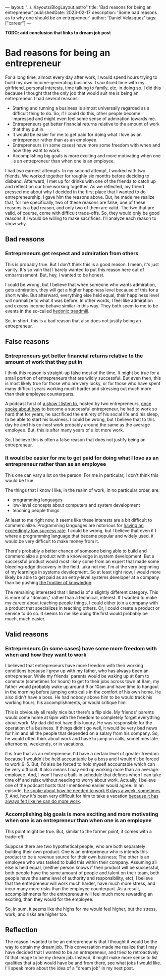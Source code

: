 ---
layout: "../../layouts/BlogLayout.astro"
title: 'Bad reasons for being an entrepreneur'
publishedDate: 2023-02-17
description: 'Some bad reasons as to why one should be an entrepreneur'
author: 'Daniel Velasquez'
tags: ["career"]
---

*TODO: add conclusion that links to dream job post*

* Bad reasons for being an entrepreneur
For a long time, almost every day after work, I would spend hours trying to build my own income-generating business. I sacrificed time with my girlfriend, personal interests, time talking to family, etc. in doing so. I did this because I thought that the only job that would suit me is being an entrepreneur. I had several reasons:
- Starting and running a business is almost universally regarded as a difficult thing to do. So, if I could do this, other people become impressed and might even feel some sense of admiration towards me.
- Entrepreneurs get better financial returns relative to the amount of work that they put in. 
- It would be easier for me to get paid for doing what I love as an entrepreneur rather than as an employee.
- Entrepreneurs (in some cases) have more some freedom with when and how they want to work.
- Accomplishing big goals is more exciting and more motivating when one is an entrepreneur than when one is an employee.

I had two earnest attempts. In my second attempt, I worked with two friends. We worked together for roughly six months before deciding to disband. Afterward, I met up for drinks with one of the friends to catch up and reflect on our time working together. As we reflected, my friend pressed me about why I decided in the first place that I wanted to do entrepreneurship. I gave him the reasons above. But, he made me realize that, for me specifically, two of these reasons are false, one of these reasons is a bad reason, and only two of them are valid. The two that are valid, of course, come with difficult trade-offs. So, they would only be good reasons if I would be willing to make sacrifices. I'll analyze each reason to show why.

** Bad reasons
*** Entrepreneurs get respect and admiration from others
This is probably true. But I don't think this is a good reason. I mean, it's just vanity. It's so vain that I barely wanted to put this reason here out of embarrassment. But, hey, I wanted to be honest.

I could be wrong, but I believe that when someone who wants admiration, gets admiration, they will get a higher happiness level because of this for a short while. But afterward, everything else held equal, their happiness level will normalize to what it was before. In other words, I feel like admiration and excess income behave similar in this way. They both seem to me to be events in the so-called [[https://en.wikipedia.org/wiki/Hedonic_treadmill][hedonic treadmill]].

So, in short, this is a bad reason that also does not justify being an entrepreneur.

** False reasons
*** Entrepreneurs get better financial returns relative to the amount of work that they put in
I think this reason is straight-up false most of the time. It might be true for a small portion of entrepreneurs that are wildly successful. But even then, this is most likely true for those who are very lucky, or for those who have spent many difficult years working much harder and stressing out much more than their employee counterparts.

A podcast host of [[https://www.relay.fm/cortex][a show I listen to]], hosted by two entrepreneurs, [[https://pca.st/KqpS#t=5112.0][once spoke about how]] to become a successful entrepreneur, he had to work so hard that for years, he sacrificed the entirety of his social life and his sleep, to be able to start his business. I could be wrong, but I believe that to this day he and his co-host work probably around the same as the average employee. But, this is after many years of a lot more work.

So, I believe this is often a false reason that does not justify being an entrepreneur.

*** It would be easier for me to get paid for doing what I love as an entrepreneur rather than as an employee
This one can vary a lot on the person. For me in particular, I don't think this would be true.

The things that I know I like, in the realm of work, in no particular order, are:
- programming languages
- low-level concepts about computers and system development
- teaching people things
  
At least to me right now, it seems like these interests are a bit difficult to commercialize. Programming languages are notorious for [[https://www.stroustrup.com/bs_faq.html#C++success][having an exceedingly low success rate]]. I could be wrong, but I believe that even if I where a programming language that became popular and widely used, it would be very difficult to make money from it.

There's probably a better chance of someone being able to build and commercialize a product with a knowledge in system development. But a successful product would most likely come from an expert that made some bleeding-edge discovery in the field...aka not me. I'm at the very beginning of my learnings in systems development. So at least right now, I would more likely be able to get paid as an entry-level systems developer at a company than be pushing [[https://paulgraham.com/getideas.html][the frontier of knowledge]].

The remaining interested that I listed is of a slightly different category. This is more of a "domain," rather than a technical, interest. If I wanted to make my career about teaching people things, I could either join a company with a product that specializes in teaching others. Or, I could create a product or service to do so. It seems to me like doing the first would probably be much, much easier.

** Valid reasons
*** Entrepreneurs (in some cases) have some more freedom with when and how they want to work
I believed that entrepreneurs have more freedom with their working conditions because I grew up with my father, who has always been an entrepreneur. While my friends' parents would be waking up at 6am to commute (sometimes for hours) to get to their jobs across town at 8am, my father would probably wake up around 9 or 10am and have time to hangout in the morning before jumping onto calls in the comfort of his own home. He also didn't have a boss. He had nobody above him to be would track his working hours, his accomplishments, or would critique him.

This is obviously all really nice but there's a flip side. My friends' parents would come home at 6pm with the freedom to completely forget everything about work. My dad did not have this luxury. He was responsible for the operation of a business. If things didn't go well, it would be very bad news for him and all the people that depended on a salary from his company. So, he would often think about work and have to jump on calls, sometimes late afternoons, weekends, or in vacations.

It is true that as an entrepreneur, I'd have a certain level of greater freedom because I wouldn't be held accountable by a boss and I wouldn't be forced to work 9-5. But, I'd also be forced to hold myself accountable which can be very difficult. It also means I may end up working more than an average employee. And, I won't have a built-in schedule that defines when I can take time off and relax without needing to worry about work. Actually, I believe one of the podcast hosts that I mentioned earlier would agree. In an episode, [[https://pca.st/fGVr#t=2157.0][he spoke about how he needed to work 6 days a week, sometimes 7]]. And, how it's been very difficult for him to take a vacation [[https://pca.st/fGVr#t=3425.0][because it has always felt like he can do more work]].

*** Accomplishing big goals is more exciting and more motivating when one is an entrepreneur than when one is an employee
This point might be true. But, similar to the former point, it comes with a trade-off. 

Suppose there are two hypothetical people, who are both separately building their own product. One is an entrepreneur who is intends this product to be a revenue source for their own business; The other is an employee who was tasked to build this within their company. Assuming all else is held equal, (neither person knows if their product will be successful, both people have the same amount of people and talent on their team, both people have the same level of authority and responsibility, etc), I believe that the entrepreneur will work much harder, have much more stress, and incur many more risks than the employee counterpart. As a result, accomplishments for the entrepreneur will feel much more rewarding an exciting, than they would for the employee.

So, in sum, it seems like the highs for me would feel higher, but the stress, work, and risks are higher too.

** Reflection
The reason I wanted to be an entrepreneur is that I thought it would be the way to obtain my dream job. This conversation made me realize that I may have decided that I wanted to be an entrepreneur, and tried to retroactively fit that image to be my dream job. Instead, it might make more sense to list qualities that a job would have be and from there, see what jobs I would like. I'll speak more about the idea of a "dream job" in my next post.
